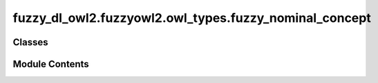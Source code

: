 fuzzy_dl_owl2.fuzzyowl2.owl_types.fuzzy_nominal_concept
=======================================================

.. py:module:: fuzzy_dl_owl2.fuzzyowl2.owl_types.fuzzy_nominal_concept


Classes
-------

.. autoapisummary::

   fuzzy_dl_owl2.fuzzyowl2.owl_types.fuzzy_nominal_concept.FuzzyNominalConcept


Module Contents
---------------

.. py:class:: FuzzyNominalConcept(n: float, i: str)

   Bases: :py:obj:`fuzzy_dl_owl2.fuzzyowl2.owl_types.concept_definition.ConceptDefinition`


   Helper class that provides a standard way to create an ABC using
   inheritance.


   .. py:method:: __str__() -> str


   .. py:method:: get_degree() -> float


   .. py:method:: get_individual() -> str


